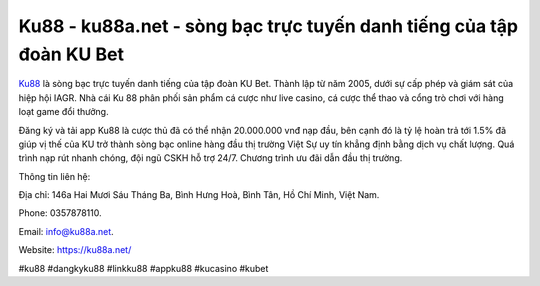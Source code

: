 Ku88 - ku88a.net - sòng bạc trực tuyến danh tiếng của tập đoàn KU Bet
===================================

`Ku88 <https://ku88a.net/>`_ là sòng bạc trực tuyến danh tiếng của tập đoàn KU Bet. Thành lập từ năm 2005, dưới sự cấp phép và giám sát của hiệp hội IAGR. Nhà cái Ku 88 phân phối sản phẩm cá cược như live casino, cá cược thể thao và cổng trò chơi với hàng loạt game đổi thưởng. 

Đăng ký và tải app Ku88 là cược thủ đã có thể nhận 20.000.000 vnđ nạp đầu, bên cạnh đó là tỷ lệ hoàn trả tới 1.5% đã giúp vị thế của KU trở thành sòng bạc online hàng đầu thị trường Việt Sự uy tín khẳng định bằng dịch vụ chất lượng. Quá trình nạp rút nhanh chóng, đội ngũ CSKH hỗ trợ 24/7. Chương trình ưu đãi dẫn đầu thị trường.

Thông tin liên hệ: 

Địa chỉ: 146a Hai Mươi Sáu Tháng Ba, Bình Hưng Hoà, Bình Tân, Hồ Chí Minh, Việt Nam. 

Phone: 0357878110. 

Email: info@ku88a.net. 

Website: https://ku88a.net/

#ku88 #dangkyku88 #linkku88 #appku88 #kucasino #kubet

